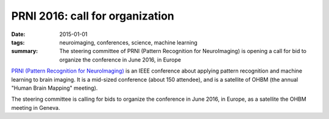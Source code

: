 ==================================
PRNI 2016: call for organization
==================================

:date: 2015-01-01
:tags: neuroimaging, conferences, science, machine learning
:summary: The steering committee of PRNI (Pattern Recognition for NeuroImaging) is opening a call for bid to organize the conference in June 2016, in Europe

`PRNI (Pattern Recognition for NeuroImaging) <http://www.prni.org>`_ is
an IEEE conference about applying pattern recognition and machine
learning to brain imaging. It is a mid-sized conference (about 150
attendee), and is a satellite of OHBM (the annual "Human Brain Mapping"
meeting).

The steering committee is calling for bids to organize the conference in
June 2016, in Europe, as a satellite the OHBM meeting in Geneva.
